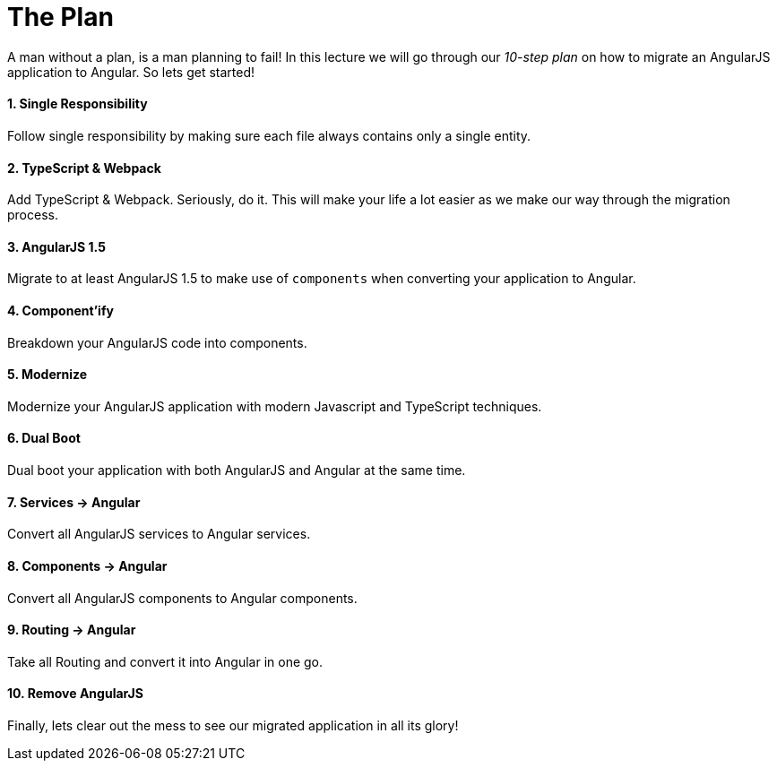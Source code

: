 = The Plan

A man without a plan, is a man planning to fail! In this lecture we will go through our _10-step plan_ on how to migrate an AngularJS application to Angular. So lets get started!

==== 1. Single Responsibility
Follow single responsibility by making sure each file always contains only a single entity.

==== 2. TypeScript & Webpack

Add TypeScript & Webpack. Seriously, do it. This will make your life a lot easier as we make our way through the migration process.

==== 3. AngularJS 1.5

Migrate to at least AngularJS 1.5 to make use of `components` when converting your application to Angular.

==== 4. Component'ify

Breakdown your AngularJS code into components.

==== 5. Modernize

Modernize your AngularJS application with modern Javascript and TypeScript techniques.

==== 6. Dual Boot
Dual boot your application with both AngularJS and Angular at the same time.

==== 7. Services -> Angular
Convert all AngularJS services to Angular services.

==== 8. Components -> Angular
Convert all AngularJS components to Angular components.

==== 9. Routing -> Angular
Take all Routing and convert it into Angular in one go.

==== 10. Remove AngularJS
Finally, lets clear out the mess to see our migrated application in all its glory!
